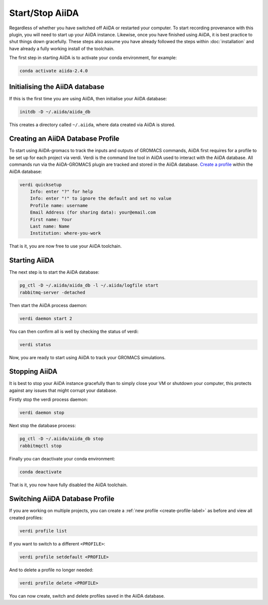 ================
Start/Stop AiiDA
================

Regardless of whether you have switched off AiiDA or restarted your computer. To start recording provenance with this plugin, you will need to start up your AiiDA instance. Likewise, once you have finished using AiiDA, it is best practice to shut things down gracefully. These steps also assume you have already followed the steps within :doc:`installation` and have already a fully working install of the toolchain.

The first step in starting AiiDA is to activate your conda environment, for example:

.. code-block:: bash

    conda activate aiida-2.4.0

Initialising the AiiDA database
+++++++++++++++++++++++++++++++

If this is the first time you are using AiiDA, then initialise your AiiDA database:

.. code-block:: bash

    initdb -D ~/.aiida/aiida_db

This creates a directory called ``~/.aiida``, where data created via AiiDA is stored.

.. _create-profile-label:

Creating an AiiDA Database Profile
++++++++++++++++++++++++++++++++++

To start using AiiDA-gromacs to track the inputs and outputs of GROMACS commands, AiiDA first requires for a profile to be set up for each project via verdi. Verdi is the command line tool in AiiDA used to interact with the AiiDA database. All commands run via the AiiDA-GROMACS plugin are tracked and stored in the AiiDA database. `Create a profile <https://aiida.readthedocs.io/projects/aiida-core/en/latest/howto/installation.html?highlight=quicksetup#creating-profiles>`_  within the AiiDA database:

.. code-block:: bash

    verdi quicksetup
        Info: enter "?" for help
        Info: enter "!" to ignore the default and set no value
        Profile name: username
        Email Address (for sharing data): your@email.com
        First name: Your
        Last name: Name
        Institution: where-you-work


That is it, you are now free to use your AiiDA toolchain.

Starting AiiDA
++++++++++++++

The next step is to start the AiiDA database:

.. code-block:: bash

    pg_ctl -D ~/.aiida/aiida_db -l ~/.aiida/logfile start
    rabbitmq-server -detached

Then start the AiiDA process daemon:

.. code-block:: bash

    verdi daemon start 2

You can then confirm all is well by checking the status of verdi:

.. code-block:: bash

    verdi status

Now, you are ready to start using AiiDA to track your GROMACS simulations.

Stopping AiiDA
++++++++++++++

It is best to stop your AiiDA instance gracefully than to simply close your VM or shutdown your computer, this protects against any issues that might corrupt your database.

Firstly stop the verdi process daemon:

.. code-block:: bash

    verdi daemon stop

Next stop the database process:

.. code-block:: bash

    pg_ctl -D ~/.aiida/aiida_db stop
    rabbitmqctl stop

Finally you can deactivate your conda environment:

.. code-block:: bash

    conda deactivate

That is it, you now have fully disabled the AiiDA toolchain.


Switching AiiDA Database Profile
++++++++++++++++++++++++++++++++

If you are working on multiple projects, you can create a :ref:`new profile <create-profile-label>` as before and view all created profiles:

.. code-block:: bash

    verdi profile list

If you want to switch to a different ``<PROFILE>``:

.. code-block:: bash

    verdi profile setdefault <PROFILE>

And to delete a profile no longer needed:

.. code-block:: bash

    verdi profile delete <PROFILE>

You can now create, switch and delete profiles saved in the AiiDA database.
